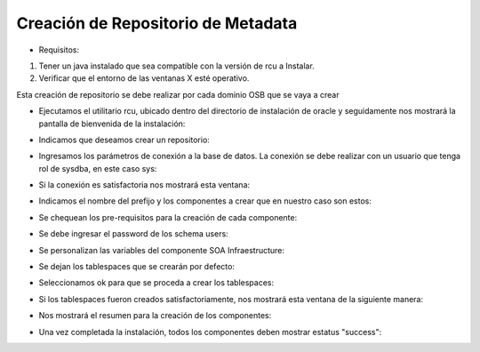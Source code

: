 Creación de Repositorio de Metadata
========

- Requisitos:
1. Tener un java instalado que sea compatible con la versión de rcu a Instalar.
2. Verificar que el entorno de las ventanas X esté operativo.


Esta creación de repositorio se debe realizar por cada dominio OSB que se vaya a crear


- Ejecutamos el utilitario rcu, ubicado dentro del directorio de instalación de oracle y seguidamente nos mostrará la pantalla de bienvenida de la instalación:


.. image:: ../imagenes/metadata/Captura1.PNG


- Indicamos que deseamos crear un repositorio:


.. image:: ../imagenes/metadata/Captura2.PNG


- Ingresamos los parámetros de conexión a la base de datos. La conexión se debe realizar con un usuario que tenga rol de sysdba, en este caso sys:


.. image:: ../imagenes/metadata/Captura3.PNG


- Si la conexión es satisfactoria nos mostrará esta ventana:


.. image:: ../imagenes/metadata/Captura4.PNG


- Indicamos el nombre del prefijo y los componentes a crear que en nuestro caso son estos:


.. image:: ../imagenes/metadata/Captura5.PNG


- Se chequean los pre-requisitos para la creación de cada componente:


.. image:: ../imagenes/metadata/Captura6.PNG


- Se debe ingresar el password de los schema users:


.. image:: ../imagenes/metadata/Captura7.PNG


- Se personalizan las variables del componente SOA Infraestructure:


.. image:: ../imagenes/metadata/Captura8.PNG


- Se dejan los tablespaces que se crearán por defecto:


.. image:: ../imagenes/metadata/Captura9.PNG


- Seleccionamos ok para que se proceda a crear los tablespaces:


.. image:: ../imagenes/metadata/Captura10.PNG


- Si los tablespaces fueron creados satisfactoriamente, nos mostrará esta ventana de la siguiente manera:


.. image:: ../imagenes/metadata/Captura11.PNG


- Nos mostrará el resumen para la creación de los componentes:


.. image:: ../imagenes/metadata/Captura12.PNG


.. image:: ../imagenes/metadata/Captura13.PNG


- Una vez completada la instalación, todos los componentes deben mostrar estatus "success":


.. image:: ../imagenes/metadata/Captura14.PNG

